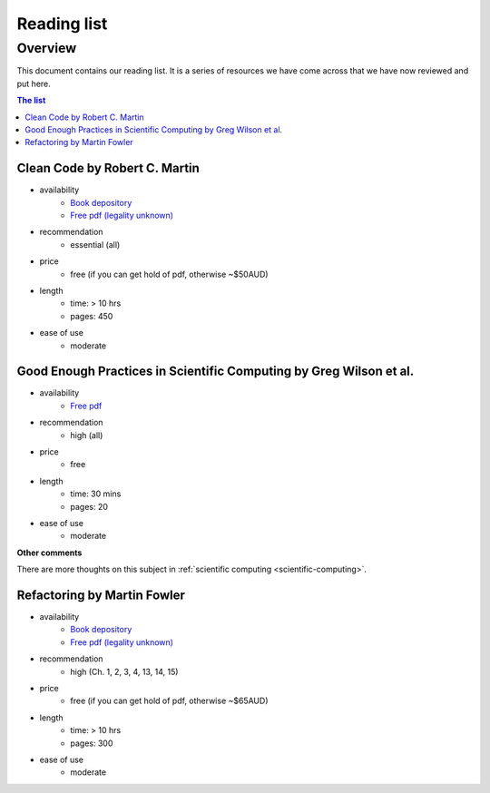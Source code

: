 Reading list
============

Overview
--------

This document contains our reading list. It is a series of resources we have come across that we have now reviewed and put here.

.. contents:: The list


Clean Code by Robert C. Martin
++++++++++++++++++++++++++++++

- availability
    - `Book depository <https://www.bookdepository.com/Clean-Code-Robert-C-Martin/9780132350884>`_
    - `Free pdf (legality unknown) <http://www.oceanofpdf.com/pdf-epub-clean-code-a-handbook-of-agile-software-craftsmanship-download/>`_
- recommendation
    - essential (all)
- price
    - free (if you can get hold of pdf, otherwise ~$50AUD)
- length
    - time: > 10 hrs
    - pages: 450
- ease of use
    - moderate


Good Enough Practices in Scientific Computing by Greg Wilson et al.
+++++++++++++++++++++++++++++++++++++++++++++++++++++++++++++++++++

- availability
    - `Free pdf <https://arxiv.org/pdf/1609.00037v2.pdf>`_
- recommendation
    - high (all)
- price
    - free
- length
    - time: 30 mins
    - pages: 20
- ease of use
    - moderate

**Other comments**

There are more thoughts on this subject in :ref:`scientific computing <scientific-computing>`.



Refactoring by Martin Fowler
++++++++++++++++++++++++++++

- availability
    - `Book depository <https://www.bookdepository.com/Refactoring-Martin-Fowler/9780201485677>`_
    - `Free pdf (legality unknown) <https://www.csie.ntu.edu.tw/~r95004/Refactoring_improving_the_design_of_existing_code.pdf>`_
- recommendation
    - high (Ch. 1, 2, 3, 4, 13, 14, 15)
- price
    - free (if you can get hold of pdf, otherwise ~$65AUD)
- length
    - time: > 10 hrs
    - pages: 300
- ease of use
    - moderate

